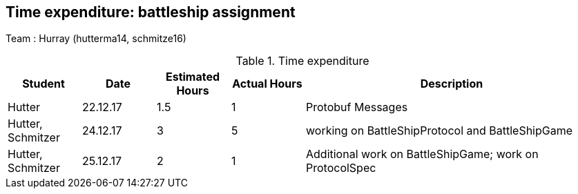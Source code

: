 == Time expenditure: battleship assignment

Team : Hurray (hutterma14, schmitze16)

[cols="1,1,1, 1,4", options="header"]
.Time expenditure
|===
| Student
| Date
| Estimated Hours
| Actual Hours
| Description

| Hutter
| 22.12.17
| 1.5
| 1
| Protobuf Messages

| Hutter, Schmitzer
| 24.12.17
| 3
| 5
| working on BattleShipProtocol and BattleShipGame

| Hutter, Schmitzer
| 25.12.17
| 2
| 1
| Additional work on BattleShipGame; work on ProtocolSpec


|===